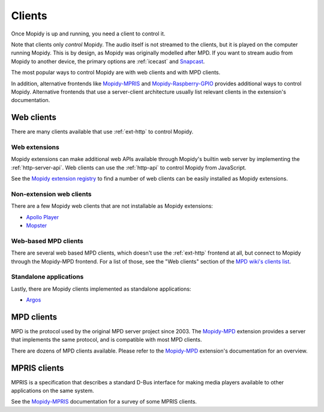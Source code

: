 .. _clients:

*******
Clients
*******

Once Mopidy is up and running, you need a client to control it.

Note that clients only *control* Mopidy.
The audio itself is not streamed to the clients,
but it is played on the computer running Mopidy.
This is by design, as Mopidy was originally modelled after MPD.
If you want to stream audio from Mopidy to another device,
the primary options are :ref:`icecast` and `Snapcast`_.

The most popular ways to control Mopidy are with
web clients and with MPD clients.

In addition, alternative frontends like `Mopidy-MPRIS`_ and
`Mopidy-Raspberry-GPIO`_ provides additional ways to control Mopidy.
Alternative frontends that use a server-client architecture
usually list relevant clients in the extension's documentation.

.. _Mopidy-MPD: https://mopidy.com/ext/mpd/
.. _Mopidy-MPRIS: https://mopidy.com/ext/mpris/
.. _Mopidy-Raspberry-GPIO: https://mopidy.com/ext/raspberry-gpio/
.. _Snapcast: https://github.com/badaix/snapcast


.. _web-clients:

Web clients
===========

There are many clients available that use :ref:`ext-http` to control Mopidy.

Web extensions
--------------

Mopidy extensions can make additional web APIs available through
Mopidy's builtin web server by implementing the :ref:`http-server-api`.
Web clients can use the :ref:`http-api` to control Mopidy from JavaScript.

See the `Mopidy extension registry <https://mopidy.com/ext/>`_ to find a
number of web clients can be easily installed as Mopidy extensions.

Non-extension web clients
-------------------------

There are a few Mopidy web clients that are not installable as
Mopidy extensions:

- `Apollo Player <https://github.com/samcreate/Apollo-Player>`_
- `Mopster <https://github.com/cowbell/mopster>`_

Web-based MPD clients
---------------------

There are several web based MPD clients, which doesn't use the
:ref:`ext-http` frontend at all, but connect to Mopidy through the
Mopidy-MPD frontend. For a list of those, see the "Web clients"
section of the `MPD wiki's clients list
<https://mpd.fandom.com/wiki/Clients>`_.

Standalone applications
-----------------------

Lastly, there are Mopidy clients implemented as standalone
applications:

- `Argos <https://github.com/orontee/argos>`_

.. _mpd-clients:

MPD clients
===========

MPD is the protocol used by the original MPD server project since 2003.
The `Mopidy-MPD`_ extension provides a server that implements
the same protocol, and is compatible with most MPD clients.

There are dozens of MPD clients available.
Please refer to the `Mopidy-MPD`_ extension's documentation for an overview.


.. _mpris-clients:

MPRIS clients
=============

MPRIS is a specification that describes a standard D-Bus interface
for making media players available to other applications on the same system.

See the `Mopidy-MPRIS`_ documentation for a survey of some MPRIS clients.
